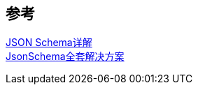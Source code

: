 

== 参考
[%hardbreaks]
https://www.lsdcloud.com/go/middleware/json-schema.html[JSON Schema详解]
https://gjtmaster.com/2018/08/17/JsonSchema%E5%85%A8%E5%A5%97%E8%A7%A3%E5%86%B3%E6%96%B9%E6%A1%88/[JsonSchema全套解决方案]